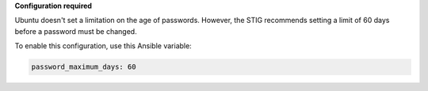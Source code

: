 **Configuration required**

Ubuntu doesn't set a limitation on the age of passwords.
However, the STIG recommends setting a limit of 60 days before a password must
be changed.

To enable this configuration, use this Ansible variable:

.. code-block:: yaml

    password_maximum_days: 60

